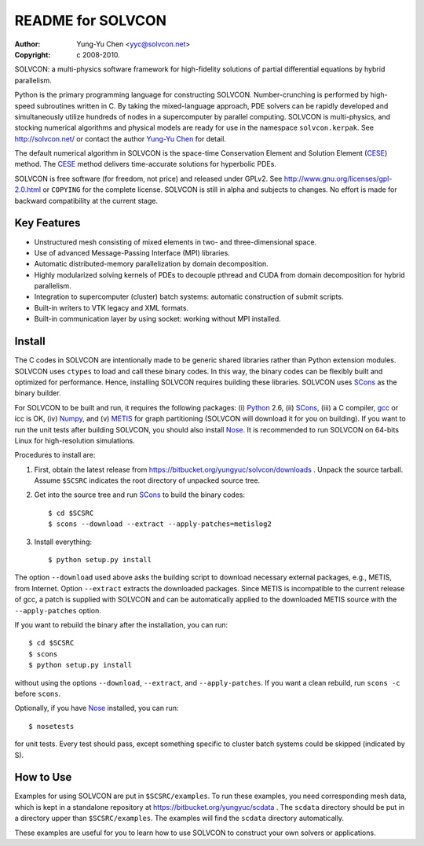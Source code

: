 ==================
README for SOLVCON
==================

:author: Yung-Yu Chen <yyc@solvcon.net>
:copyright: c 2008-2010.

SOLVCON: a multi-physics software framework for high-fidelity solutions of
partial differential equations by hybrid parallelism.

Python is the primary programming language for constructing SOLVCON.
Number-crunching is performed by high-speed subroutines written in C.  By
taking the mixed-language approach, PDE solvers can be rapidly developed and
simultaneously utilize hundreds of nodes in a supercomputer by parallel
computing.  SOLVCON is multi-physics, and stocking numerical algorithms and
physical models are ready for use in the namespace ``solvcon.kerpak``.  See
http://solvcon.net/ or contact the author `Yung-Yu Chen <yyc@solvcon.net>`_ for
detail.

The default numerical algorithm in SOLVCON is the space-time Conservation
Element and Solution Element (CESE_) method.  The CESE_ method delivers
time-accurate solutions for hyperbolic PDEs.

SOLVCON is free software (for freedom, not price) and released under GPLv2.
See http://www.gnu.org/licenses/gpl-2.0.html or ``COPYING`` for the complete
license.  SOLVCON is still in alpha and subjects to changes.  No effort is made
for backward compatibility at the current stage.

Key Features
============

- Unstructured mesh consisting of mixed elements in two- and three-dimensional
  space.
- Use of advanced Message-Passing Interface (MPI) libraries.
- Automatic distributed-memory parallelization by domain decomposition.
- Highly modularized solving kernels of PDEs to decouple pthread and CUDA from
  domain decomposition for hybrid parallelism.
- Integration to supercomputer (cluster) batch systems: automatic construction
  of submit scripts.
- Built-in writers to VTK legacy and XML formats.
- Built-in communication layer by using socket: working without MPI installed.

Install
=======

The C codes in SOLVCON are intentionally made to be generic shared libraries
rather than Python extension modules.  SOLVCON uses ``ctypes`` to load and call
these binary codes.  In this way, the binary codes can be flexibly built and
optimized for performance.  Hence, installing SOLVCON requires building these
libraries.  SOLVCON uses SCons_ as the binary builder.

For SOLVCON to be built and run, it requires the following packages: (i)
Python_ 2.6, (ii) SCons_, (iii) a C compiler, gcc_ or icc is OK, (iv) Numpy_,
and (v) METIS_ for graph partitioning (SOLVCON will download it for you on
building).  If you want to run the unit tests after building SOLVCON, you
should also install Nose_.  It is recommended to run SOLVCON on 64-bits Linux
for high-resolution simulations.

Procedures to install are:

1. First, obtain the latest release from
   https://bitbucket.org/yungyuc/solvcon/downloads .  Unpack the source
   tarball.  Assume ``$SCSRC`` indicates the root directory of unpacked source
   tree.

2. Get into the source tree and run SCons_ to build the binary codes::

     $ cd $SCSRC
     $ scons --download --extract --apply-patches=metislog2

3. Install everything::

     $ python setup.py install

The option ``--download`` used above asks the building script to download
necessary external packages, e.g., METIS, from Internet.  Option ``--extract``
extracts the downloaded packages.  Since METIS is incompatible to the current
release of gcc, a patch is supplied with SOLVCON and can be automatically
applied to the downloaded METIS source with the ``--apply-patches`` option.

If you want to rebuild the binary after the installation, you can run::

  $ cd $SCSRC
  $ scons
  $ python setup.py install

without using the options ``--download``, ``--extract``, and
``--apply-patches``.  If you want a clean rebuild, run ``scons -c`` before
``scons``.

Optionally, if you have Nose_ installed, you can run::

  $ nosetests

for unit tests.  Every test should pass, except something specific to cluster
batch systems could be skipped (indicated by S).

How to Use
==========

Examples for using SOLVCON are put in ``$SCSRC/examples``.  To run these
examples, you need corresponding mesh data, which is kept in a standalone
repository at https://bitbucket.org/yungyuc/scdata .  The ``scdata`` directory
should be put in a directory upper than ``$SCSRC/examples``.  The examples will
find the ``scdata`` directory automatically.

These examples are useful for you to learn how to use SOLVCON to construct your
own solvers or applications.

.. _CESE: http://www.grc.nasa.gov/WWW/microbus/
.. _SCons: http://www.scons.org/
.. _Python: http://www.python.org/
.. _gcc: http://gcc.gnu.org/
.. _Numpy: http://www.numpy.org/
.. _METIS: http://glaros.dtc.umn.edu/gkhome/views/metis/
.. _Nose: http://somethingaboutorange.com/mrl/projects/nose/

.. vim: set ft=rst ff=unix fenc=utf8: